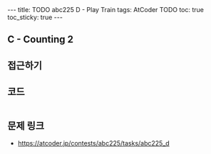#+HTML: ---
#+HTML: title: TODO abc225 D - Play Train
#+HTML: tags: AtCoder TODO
#+HTML: toc: true
#+HTML: toc_sticky: true
#+HTML: ---
#+OPTIONS: ^:nil

** C - Counting 2


** 접근하기
   
** 코드
#+BEGIN_SRC cpp
#+END_SRC

** 문제 링크
- https://atcoder.jp/contests/abc225/tasks/abc225_d

